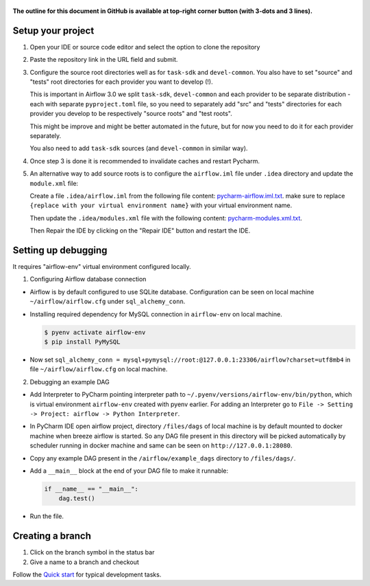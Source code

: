  .. Licensed to the Apache Software Foundation (ASF) under one
    or more contributor license agreements.  See the NOTICE file
    distributed with this work for additional information
    regarding copyright ownership.  The ASF licenses this file
    to you under the Apache License, Version 2.0 (the
    "License"); you may not use this file except in compliance
    with the License.  You may obtain a copy of the License at

 ..   http://www.apache.org/licenses/LICENSE-2.0

 .. Unless required by applicable law or agreed to in writing,
    software distributed under the License is distributed on an
    "AS IS" BASIS, WITHOUT WARRANTIES OR CONDITIONS OF ANY
    KIND, either express or implied.  See the License for the
    specific language governing permissions and limitations
    under the License.

**The outline for this document in GitHub is available at top-right corner button (with 3-dots and 3 lines).**

Setup your project
##################

1. Open your IDE or source code editor and select the option to clone the repository

   .. raw:: html

      <div align="center" style="padding-bottom:10px">
        <img src="images/pycharm_clone.png"
             alt="Cloning github fork to Pycharm">
      </div>


2. Paste the repository link in the URL field and submit.

   .. raw:: html

      <div align="center" style="padding-bottom:10px">
        <img src="images/pycharm_click_on_clone.png"
             alt="Cloning github fork to Pycharm">
      </div>

3. Configure the source root directories well as for ``task-sdk`` and ``devel-common``.
   You also have to set "source" and "tests" root directories for each provider you want to develop (!).

   This is important in Airflow 3.0 we split ``task-sdk``, ``devel-common`` and each provider to be separate
   distribution - each with separate ``pyproject.toml`` file, so you need to separately
   add "src" and "tests" directories for each provider you develop to be respectively
   "source roots" and "test roots".

   This might be improve and might be better automated in the future, but for now you need to do it
   for each provider separately.

   .. raw:: html

      <div align="center" style="padding-bottom:10px">
        <img src="images/pycharm_add_provider_sources_and_tests.png"
             alt="Adding Source Root directories to Pycharm">
      </div>

   You also need to add ``task-sdk`` sources (and ``devel-common`` in similar way).

   .. raw:: html

      <div align="center" style="padding-bottom:10px">
        <img src="images/pycharm_add_task-sdk_sources.png"
             alt="Adding Source Root directories to Pycharm">
      </div>

4. Once step 3 is done it is recommended to invalidate caches and restart Pycharm.

   .. raw:: html

      <div align="center" style="padding-bottom:10px">
        <img src="images/pycharm_invalidate_caches.png"
             alt="Invalidate caches and restart Pycharm">
      </div>

5. An alternative way to add source roots is to configure the ``airflow.iml`` file under ``.idea`` directory and update the
   ``module.xml`` file:

   Create a file ``.idea/airflow.iml`` from the following file content: `pycharm-airflow.iml.txt
   <../quick-start-ide/idea-xml-references/pycharm-airflow.iml.txt>`_.
   make sure to replace ``{replace with your virtual environment name}`` with your virtual environment name.

   Then update the ``.idea/modules.xml`` file with the following content: `pycharm-modules.xml.txt
   <../quick-start-ide/idea-xml-references/pycharm-modules.xml.txt>`_.

   Then Repair the IDE by clicking on the "Repair IDE" button and restart the IDE.

   .. raw:: html

      <div align="center" style="padding-bottom:10px">
        <img src="images/pycharm-airflow.iml.png"
             alt="airflow.iml">
      </div>

   .. raw:: html

        <div align="center" style="padding-bottom:10px">
          <img src="images/pycharm-modules.xml.png"
              alt="modules.xml">
        </div>

Setting up debugging
####################

It requires "airflow-env" virtual environment configured locally.

1. Configuring Airflow database connection

- Airflow is by default configured to use SQLite database. Configuration can be seen on local machine
  ``~/airflow/airflow.cfg`` under ``sql_alchemy_conn``.

- Installing required dependency for MySQL connection in ``airflow-env`` on local machine.

  .. code-block:: bash

    $ pyenv activate airflow-env
    $ pip install PyMySQL

- Now set ``sql_alchemy_conn = mysql+pymysql://root:@127.0.0.1:23306/airflow?charset=utf8mb4`` in file
  ``~/airflow/airflow.cfg`` on local machine.

2. Debugging an example DAG

- Add Interpreter to PyCharm pointing interpreter path to ``~/.pyenv/versions/airflow-env/bin/python``, which is virtual
  environment ``airflow-env`` created with pyenv earlier. For adding an Interpreter go to ``File -> Setting -> Project:
  airflow -> Python Interpreter``.

  .. raw:: html

    <div align="center" style="padding-bottom:10px">
      <img src="images/pycharm_add_interpreter.png"
           alt="Adding existing interpreter">
    </div>

- In PyCharm IDE open airflow project, directory ``/files/dags`` of local machine is by default mounted to docker
  machine when breeze airflow is started. So any DAG file present in this directory will be picked automatically by
  scheduler running in docker machine and same can be seen on ``http://127.0.0.1:28080``.

- Copy any example DAG present in the ``/airflow/example_dags`` directory to ``/files/dags/``.

- Add a ``__main__`` block at the end of your DAG file to make it runnable:

  .. code-block:: python

    if __name__ == "__main__":
        dag.test()

- Run the file.

Creating a branch
#################

1. Click on the branch symbol in the status bar

   .. raw:: html

      <div align="center" style="padding-bottom:10px">
        <img src="images/pycharm_creating_branch_1.png"
             alt="Creating a new branch">
      </div>

2. Give a name to a branch and checkout

   .. raw:: html

      <div align="center" style="padding-bottom:10px">
        <img src="images/pycharm_creating_branch_2.png"
             alt="Giving a name to a branch">
      </div>

Follow the `Quick start <../03_contributors_quick_start.rst>`_ for typical development tasks.
